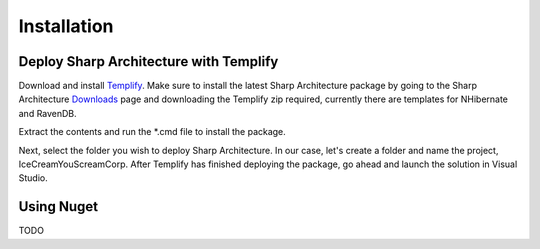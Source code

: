 .. _installation:

Installation
============

Deploy Sharp Architecture with Templify
---------------------------------------

Download and install `Templify <http://opensource.endjin.com/templify/>`_. Make sure to install the
latest Sharp Architecture package by going to the Sharp Architecture
`Downloads <http://sharparchitecture.github.io/downloads.htm>`_ page and downloading the Templify zip required, currently there are templates for NHibernate and RavenDB.

Extract the contents and run the \*.cmd file to install the package.

Next, select the folder you wish to deploy Sharp Architecture. In our
case, let's create a folder and name the project, IceCreamYouScreamCorp.
After Templify has finished deploying the package, go ahead and launch
the solution in Visual Studio.

Using Nuget
-----------

TODO
